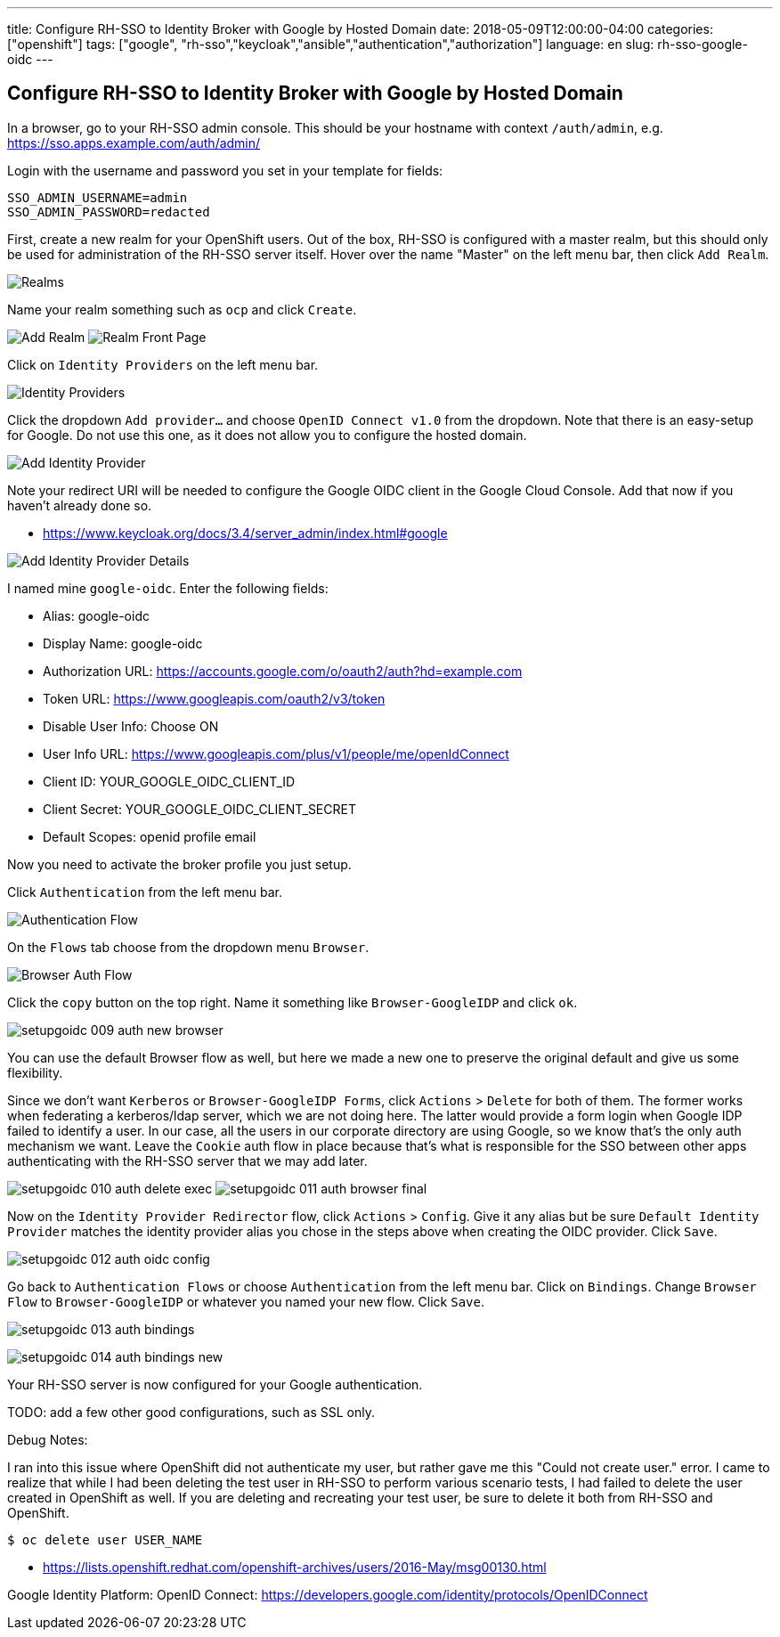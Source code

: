 ---
title: Configure RH-SSO to Identity Broker with Google by Hosted Domain
date: 2018-05-09T12:00:00-04:00
categories: ["openshift"]
tags: ["google", "rh-sso","keycloak","ansible","authentication","authorization"]
language: en
slug: rh-sso-google-oidc 
---

== Configure RH-SSO to Identity Broker with Google by Hosted Domain

In a browser, go to your RH-SSO admin console.  This should be your hostname with context `/auth/admin`, e.g. 
https://sso.apps.example.com/auth/admin/
////
TODO Hugo doesn't seem to resize block images the same as inline... what's going on with that?
.RH-SSO Realms
[#img-something]
image::/images/rh-sso-ocp/setupgoidc-001-realms.png[Somethingi,scaledwidth=50%]

{{< figure src="/images/rh-sso-ocp/setupgoidc-001-realms.png" title="Something" lightbox="false" >}}
////

Login with the username and password you set in your template for fields:

 SSO_ADMIN_USERNAME=admin
 SSO_ADMIN_PASSWORD=redacted 

First, create a new realm for your OpenShift users.  Out of the box, RH-SSO is configured with a master realm,
but this should only be used for administration of the RH-SSO server itself. Hover over the name "Master" on the left
menu bar, then click `Add Realm`.

image:/images/rh-sso-ocp/setupgoidc-001-realms.png[Realms, title="Realms"]

Name your realm something such as `ocp` and click `Create`.

image:/images/rh-sso-ocp/setupgoidc-002-add-realm.png[Add Realm, title="Add Realm"]
image:/images/rh-sso-ocp/setupgoidc-003-realm-fp.png[Realm Front Page, title="Realm Front Page"]

Click on `Identity Providers` on the left menu bar.

image:/images/rh-sso-ocp/setupgoidc-004-idp.png[Identity Providers, title="Identity Providers"]

Click the dropdown `Add provider...` and choose `OpenID Connect v1.0` from the dropdown.  
Note that there is an easy-setup for Google. Do not use this one, as it
does not allow you to configure the hosted domain.

image:/images/rh-sso-ocp/setupgoidc-005-add-idp.png[Add Identity Provider, title="Add Identity Provider"]

Note your redirect URI will be needed to configure the Google OIDC client in the Google Cloud Console. Add that now if you haven't already done so.

- https://www.keycloak.org/docs/3.4/server_admin/index.html#google

image:/images/rh-sso-ocp/setupgoidc-006-add-idp-2.png[Add Identity Provider Details, title="Add Identity Provider Details"]

I named mine `google-oidc`. Enter the following fields:

- Alias: google-oidc
- Display Name: google-oidc
- Authorization URL: https://accounts.google.com/o/oauth2/auth?hd=example.com
- Token URL: https://www.googleapis.com/oauth2/v3/token
- Disable User Info: Choose ON
- User Info URL: https://www.googleapis.com/plus/v1/people/me/openIdConnect
- Client ID: YOUR_GOOGLE_OIDC_CLIENT_ID
- Client Secret: YOUR_GOOGLE_OIDC_CLIENT_SECRET
- Default Scopes: openid profile email

Now you need to activate the broker profile you just setup.

Click `Authentication` from the left menu bar.

image:/images/rh-sso-ocp/setupgoidc-007-auth-flow.png[Authentication Flow, title="Authentication Flow"]

On the `Flows` tab choose from the dropdown menu `Browser`.

image:/images/rh-sso-ocp/setupgoidc-008-auth-browser.png[Browser Auth Flow, title="Browser Auth Flow"]

Click the `copy` button on the top right. Name it something like `Browser-GoogleIDP` and click `ok`.  

image:/images/rh-sso-ocp/setupgoidc-009-auth-new-browser.png[]

You can use the default Browser flow as well, but here we made a new one to preserve the original default and give 
us some flexibility.  

Since we don't want `Kerberos` or `Browser-GoogleIDP Forms`, click `Actions` > `Delete` for both of them. The former
works when federating a kerberos/ldap server, which we are not doing here.  The latter would provide a form login 
when Google IDP failed to identify a user.  In our case, all the users in our corporate directory are using Google, 
so we know that's the only auth mechanism we want.  Leave the `Cookie` auth flow in place because that's what is responsible
for the SSO between other apps authenticating with the RH-SSO server that we may add later.  

image:/images/rh-sso-ocp/setupgoidc-010-auth-delete-exec.png[]
image:/images/rh-sso-ocp/setupgoidc-011-auth-browser-final.png[]

Now on the `Identity Provider Redirector` flow, click `Actions` > `Config`.  Give it any alias but be sure `Default Identity Provider`
matches the identity provider alias you chose in the steps above when creating the OIDC provider.  Click `Save`.

image:/images/rh-sso-ocp/setupgoidc-012-auth-oidc-config.png[]

Go back to `Authentication Flows` or choose `Authentication` from the left menu bar.  Click on `Bindings`. Change `Browser Flow` to 
`Browser-GoogleIDP` or whatever you named your new flow.  Click `Save`.

image:/images/rh-sso-ocp/setupgoidc-013-auth-bindings.png[]

image:/images/rh-sso-ocp/setupgoidc-014-auth-bindings-new.png[]

Your RH-SSO server is now configured for your Google authentication.

TODO: add a few other good configurations, such as SSL only.


Debug Notes:

I ran into this issue where OpenShift did not authenticate my user, but rather gave me this "Could not create user." error.
I came to realize that while I had been deleting the test user in RH-SSO to perform various scenario tests,
I had failed to delete the user created in OpenShift as well.  If you are deleting and recreating your test user, be sure 
to delete it both from RH-SSO and OpenShift.

 $ oc delete user USER_NAME

- https://lists.openshift.redhat.com/openshift-archives/users/2016-May/msg00130.html

Google Identity Platform: OpenID Connect: https://developers.google.com/identity/protocols/OpenIDConnect
